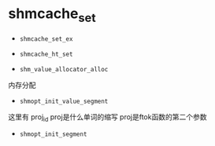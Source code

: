 
* shmcache_set

- ~shmcache_set_ex~

- ~shmcache_ht_set~

- ~shm_value_allocator_alloc~
内存分配

- ~shmopt_init_value_segment~
这里有 proj_id 
proj是什么单词的缩写
proj是ftok函数的第二个参数

- ~shmopt_init_segment~






